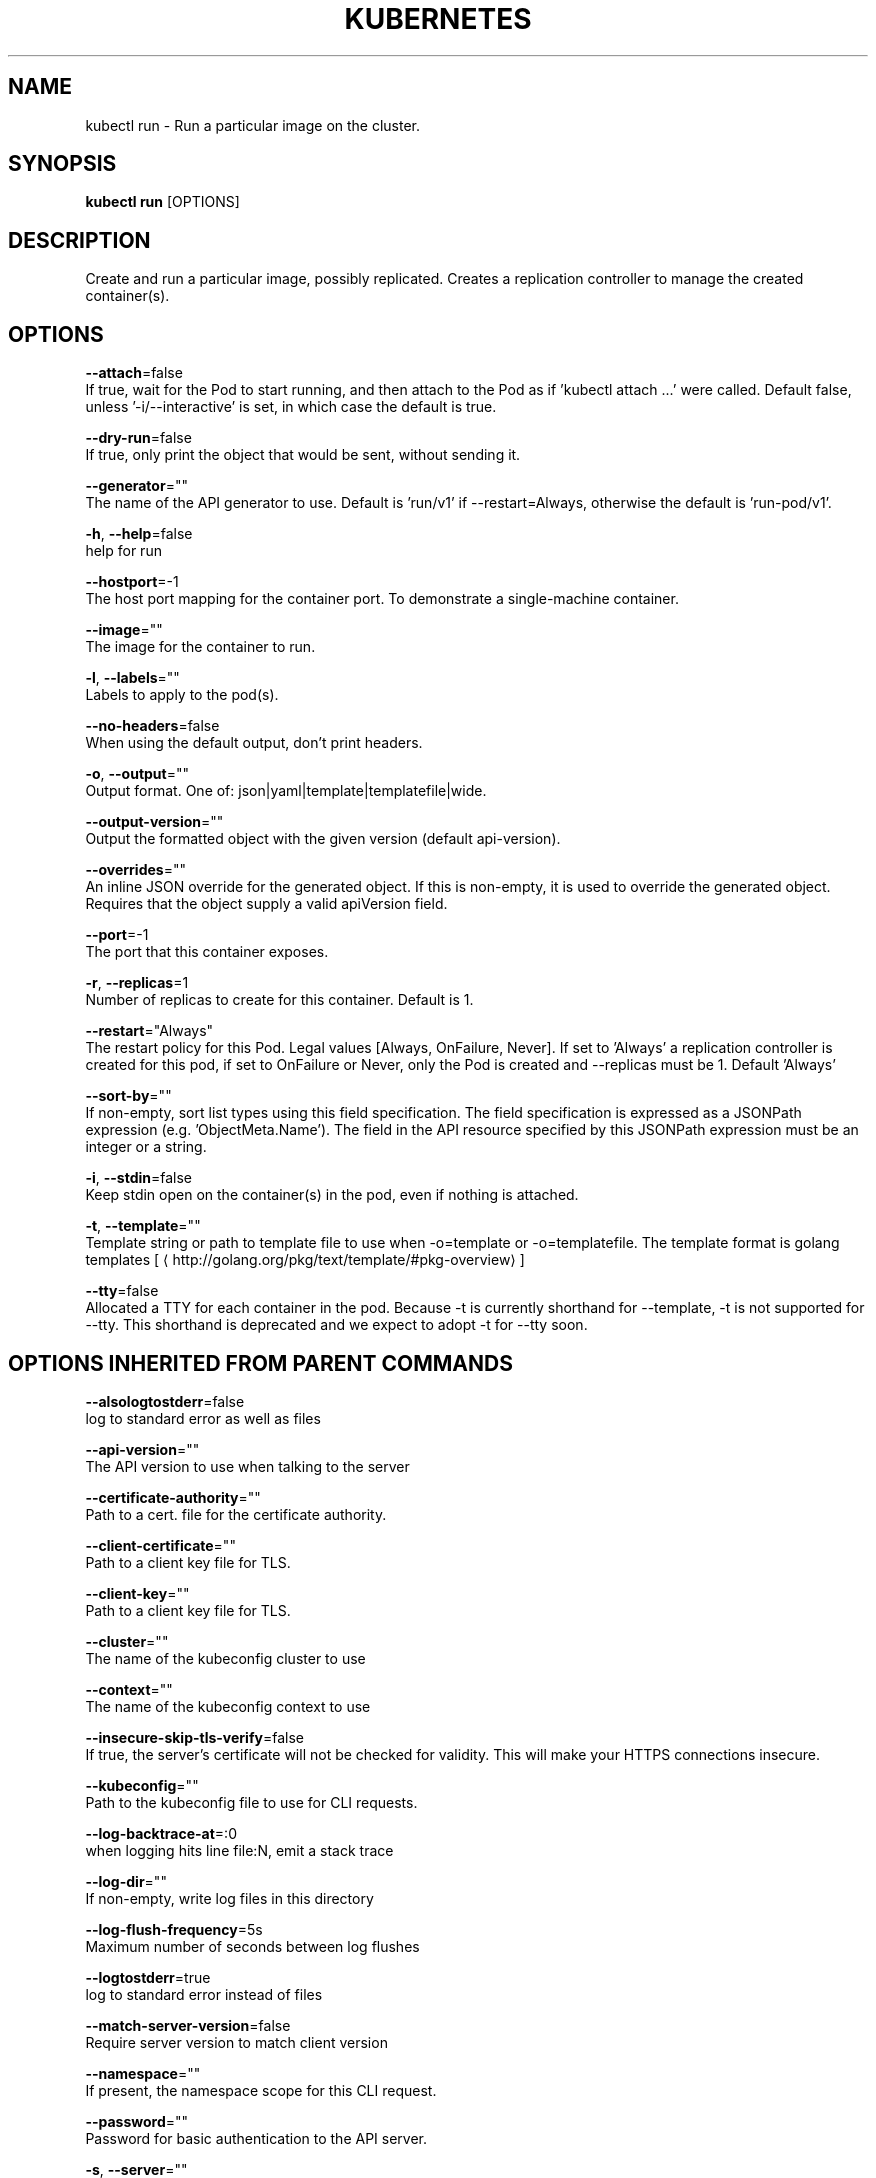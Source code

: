.TH "KUBERNETES" "1" " kubernetes User Manuals" "Eric Paris" "Jan 2015"  ""


.SH NAME
.PP
kubectl run \- Run a particular image on the cluster.


.SH SYNOPSIS
.PP
\fBkubectl run\fP [OPTIONS]


.SH DESCRIPTION
.PP
Create and run a particular image, possibly replicated.
Creates a replication controller to manage the created container(s).


.SH OPTIONS
.PP
\fB\-\-attach\fP=false
    If true, wait for the Pod to start running, and then attach to the Pod as if 'kubectl attach ...' were called.  Default false, unless '\-i/\-\-interactive' is set, in which case the default is true.

.PP
\fB\-\-dry\-run\fP=false
    If true, only print the object that would be sent, without sending it.

.PP
\fB\-\-generator\fP=""
    The name of the API generator to use.  Default is 'run/v1' if \-\-restart=Always, otherwise the default is 'run\-pod/v1'.

.PP
\fB\-h\fP, \fB\-\-help\fP=false
    help for run

.PP
\fB\-\-hostport\fP=\-1
    The host port mapping for the container port. To demonstrate a single\-machine container.

.PP
\fB\-\-image\fP=""
    The image for the container to run.

.PP
\fB\-l\fP, \fB\-\-labels\fP=""
    Labels to apply to the pod(s).

.PP
\fB\-\-no\-headers\fP=false
    When using the default output, don't print headers.

.PP
\fB\-o\fP, \fB\-\-output\fP=""
    Output format. One of: json|yaml|template|templatefile|wide.

.PP
\fB\-\-output\-version\fP=""
    Output the formatted object with the given version (default api\-version).

.PP
\fB\-\-overrides\fP=""
    An inline JSON override for the generated object. If this is non\-empty, it is used to override the generated object. Requires that the object supply a valid apiVersion field.

.PP
\fB\-\-port\fP=\-1
    The port that this container exposes.

.PP
\fB\-r\fP, \fB\-\-replicas\fP=1
    Number of replicas to create for this container. Default is 1.

.PP
\fB\-\-restart\fP="Always"
    The restart policy for this Pod.  Legal values [Always, OnFailure, Never].  If set to 'Always' a replication controller is created for this pod, if set to OnFailure or Never, only the Pod is created and \-\-replicas must be 1.  Default 'Always'

.PP
\fB\-\-sort\-by\fP=""
    If non\-empty, sort list types using this field specification.  The field specification is expressed as a JSONPath expression (e.g. 'ObjectMeta.Name'). The field in the API resource specified by this JSONPath expression must be an integer or a string.

.PP
\fB\-i\fP, \fB\-\-stdin\fP=false
    Keep stdin open on the container(s) in the pod, even if nothing is attached.

.PP
\fB\-t\fP, \fB\-\-template\fP=""
    Template string or path to template file to use when \-o=template or \-o=templatefile.  The template format is golang templates [
\[la]http://golang.org/pkg/text/template/#pkg-overview\[ra]]

.PP
\fB\-\-tty\fP=false
    Allocated a TTY for each container in the pod.  Because \-t is currently shorthand for \-\-template, \-t is not supported for \-\-tty. This shorthand is deprecated and we expect to adopt \-t for \-\-tty soon.


.SH OPTIONS INHERITED FROM PARENT COMMANDS
.PP
\fB\-\-alsologtostderr\fP=false
    log to standard error as well as files

.PP
\fB\-\-api\-version\fP=""
    The API version to use when talking to the server

.PP
\fB\-\-certificate\-authority\fP=""
    Path to a cert. file for the certificate authority.

.PP
\fB\-\-client\-certificate\fP=""
    Path to a client key file for TLS.

.PP
\fB\-\-client\-key\fP=""
    Path to a client key file for TLS.

.PP
\fB\-\-cluster\fP=""
    The name of the kubeconfig cluster to use

.PP
\fB\-\-context\fP=""
    The name of the kubeconfig context to use

.PP
\fB\-\-insecure\-skip\-tls\-verify\fP=false
    If true, the server's certificate will not be checked for validity. This will make your HTTPS connections insecure.

.PP
\fB\-\-kubeconfig\fP=""
    Path to the kubeconfig file to use for CLI requests.

.PP
\fB\-\-log\-backtrace\-at\fP=:0
    when logging hits line file:N, emit a stack trace

.PP
\fB\-\-log\-dir\fP=""
    If non\-empty, write log files in this directory

.PP
\fB\-\-log\-flush\-frequency\fP=5s
    Maximum number of seconds between log flushes

.PP
\fB\-\-logtostderr\fP=true
    log to standard error instead of files

.PP
\fB\-\-match\-server\-version\fP=false
    Require server version to match client version

.PP
\fB\-\-namespace\fP=""
    If present, the namespace scope for this CLI request.

.PP
\fB\-\-password\fP=""
    Password for basic authentication to the API server.

.PP
\fB\-s\fP, \fB\-\-server\fP=""
    The address and port of the Kubernetes API server

.PP
\fB\-\-stderrthreshold\fP=2
    logs at or above this threshold go to stderr

.PP
\fB\-\-token\fP=""
    Bearer token for authentication to the API server.

.PP
\fB\-\-user\fP=""
    The name of the kubeconfig user to use

.PP
\fB\-\-username\fP=""
    Username for basic authentication to the API server.

.PP
\fB\-\-v\fP=0
    log level for V logs

.PP
\fB\-\-validate\fP=false
    If true, use a schema to validate the input before sending it

.PP
\fB\-\-vmodule\fP=
    comma\-separated list of pattern=N settings for file\-filtered logging


.SH EXAMPLE
.PP
.RS

.nf
# Starts a single instance of nginx.
$ kubectl run nginx \-\-image=nginx

# Starts a replicated instance of nginx.
$ kubectl run nginx \-\-image=nginx \-\-replicas=5

# Dry run. Print the corresponding API objects without creating them.
$ kubectl run nginx \-\-image=nginx \-\-dry\-run

# Start a single instance of nginx, but overload the spec of the replication controller with a partial set of values parsed from JSON.
$ kubectl run nginx \-\-image=nginx \-\-overrides='{ "apiVersion": "v1", "spec": { ... } }'

.fi
.RE


.SH SEE ALSO
.PP
\fBkubectl(1)\fP,


.SH HISTORY
.PP
January 2015, Originally compiled by Eric Paris (eparis at redhat dot com) based on the kubernetes source material, but hopefully they have been automatically generated since!

